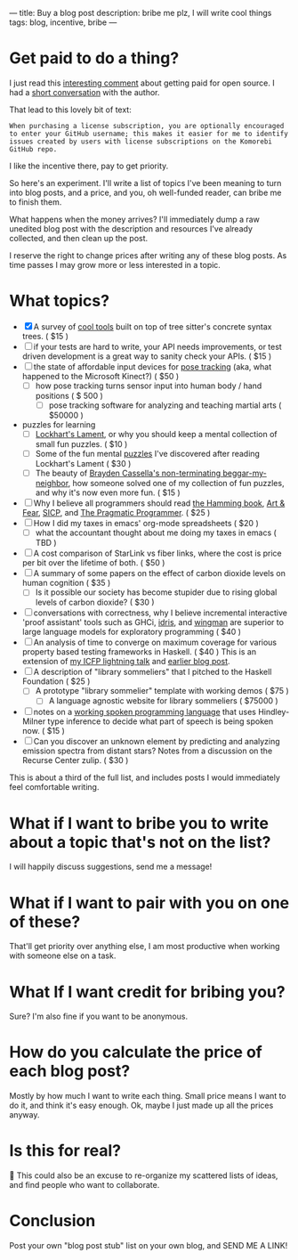 ---
title: Buy a blog post
description: bribe me plz, I will write cool things
tags: blog, incentive, bribe
---
#+AUTHOR: Shae Erisson
#+DATE: 2025-05-29
* Get paid to do a thing?
I just read this [[https://lobste.rs/s/vdzcfg/two_types_open_source#c_wuhgld][interesting comment]] about getting paid for open source.
I had a [[https://hachyderm.io/@LGUG2Z/114586871580310822][short conversation]] with the author.

That lead to this lovely bit of text:

#+begin_src fundamental
  When purchasing a license subscription, you are optionally encouraged
  to enter your GitHub username; this makes it easier for me to identify
  issues created by users with license subscriptions on the Komorebi
  GitHub repo.
#+end_src

I like the incentive there, pay to get priority.

So here's an experiment. I'll write a list of topics I've been meaning to turn into blog posts, and a price, and you, oh well-funded reader, can bribe me to finish them.

What happens when the money arrives? I'll immediately dump a raw unedited blog post with the description and resources I've already collected, and then clean up the post.

I reserve the right to change prices after writing any of these blog posts. As time passes I may grow more or less interested in a topic.
* What topics?
- [X] A survey of [[https://recurse.social/@shapr/114586871146886956][cool tools]] built on top of tree sitter's concrete syntax trees. ( $15 )
- [ ] if your tests are hard to write, your API needs improvements, or test driven development is a great way to sanity check your APIs. ( $15 )
- [ ] the state of affordable input devices for [[https://en.wikipedia.org/wiki/Pose_tracking][pose tracking]] (aka, what happened to the Microsoft Kinect?) ( $50 )
  - [ ] how pose tracking turns sensor input into human body / hand positions ( $ 500 )
    - [ ] pose tracking software for analyzing and teaching martial arts ( $50000 )
- puzzles for learning
  - [ ] [[https://en.wikipedia.org/wiki/A_Mathematician's_Lament][Lockhart's Lament]], or why you should keep a mental collection of small fun puzzles. ( $10 )
  - [ ] Some of the fun mental [[https://github.com/shapr/ako-diagrams][puzzles]] I've discovered after reading Lockhart's Lament ( $30 )
  - [ ] The beauty of [[https://arxiv.org/abs/2403.13855][Brayden Cassella's non-terminating beggar-my-neighbor]], how someone solved one of my collection of fun puzzles, and why it's now even more fun. ( $15 )
- [ ] Why I believe all programmers should read [[https://press.stripe.com/the-art-of-doing-science-and-engineering][the Hamming book]], [[https://openlibrary.org/books/OL38791133M/Art_and_Fear][Art & Fear]], [[https://en.wikipedia.org/wiki/Structure_and_Interpretation_of_Computer_Programs][SICP]], and [[https://pragprog.com/titles/tpp20/the-pragmatic-programmer-20th-anniversary-edition/][The Pragmatic Programmer]]. ( $25 )
- [ ] How I did my taxes in emacs' org-mode spreadsheets ( $20 )
  - [ ] what the accountant thought about me doing my taxes in emacs ( TBD )
- [ ] A cost comparison of StarLink vs fiber links, where the cost is price per bit over the lifetime of both. ( $50 )
- [ ] A summary of some papers on the effect of carbon dioxide levels on human cognition ( $35 )
  - [ ] Is it possible our society has become stupider due to rising global levels of carbon dioxide? ( $30 )
- [ ] conversations with correctness, why I believe incremental interactive 'proof assistant' tools such as GHCi, [[https://docs.idris-lang.org/en/latest/elaboratorReflection/elaborator-reflection.html][idris]], and [[https://github.com/shapr/hlsexamples/blob/main/src/Examples.hs#L117][wingman]] are superior to large language models for exploratory programming ( $40 )
- [ ] An analysis of time to converge on maximum coverage for various property based testing frameworks in Haskell. ( $40 )
  This is an extension of [[https://www.youtube.com/watch?v=JB7vl9KXqpw][my ICFP lightning talk]] and [[https://www.scannedinavian.com/run-property-tests-until-coverage-stops-increasing.html][earlier blog post]].
- [ ] A description of "library sommeliers" that I pitched to the Haskell Foundation ( $25 )
  - [ ] A prototype "library sommelier" template with working demos ( $75 )
    - [ ] A language agnostic website for library sommeliers ( $75000 )
- [ ] notes on a [[https://github.com/yetamrra/spc-compiler][working spoken programming language]] that uses Hindley-Milner type inference to decide what part of speech is being spoken now. ( $15 )
- [ ] Can you discover an unknown element by predicting and analyzing emission spectra from distant stars? Notes from a discussion on the Recurse Center zulip. ( $30 )

This is about a third of the full list, and includes posts I would immediately feel comfortable writing.
* What if I want to bribe you to write about a topic that's not on the list?
I will happily discuss suggestions, send me a message!
* What if I want to pair with you on one of these?
That'll get priority over anything else, I am most productive when working with someone else on a task.
* What If I want credit for bribing you?
Sure? I'm also fine if you want to be anonymous.
* How do you calculate the price of each blog post?
Mostly by how much I want to write each thing. Small price means I want to do it, and think it's easy enough.
Ok, maybe I just made up all the prices anyway.
* Is this for real?
🤔
This could also be an excuse to re-organize my scattered lists of ideas, and find people who want to collaborate.
* Conclusion
Post your own "blog post stub" list on your own blog, and SEND ME A LINK!
